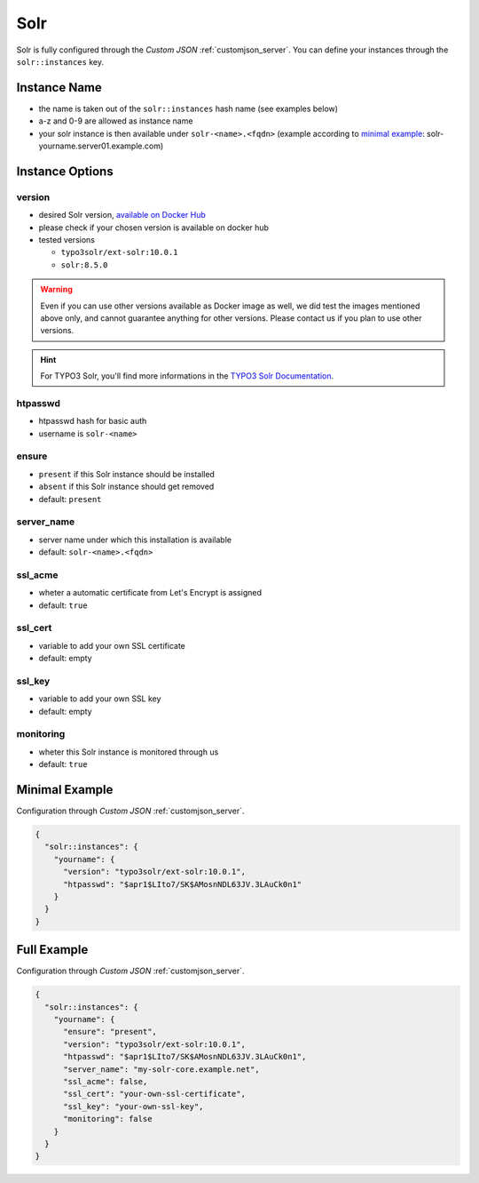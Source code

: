 .. index::
   single: Solr
   :name: solr

====
Solr
====

Solr is fully configured through the `Custom JSON` :ref:`customjson_server`.
You can define your instances through the ``solr::instances`` key.

Instance Name
=============

* the name is taken out of the ``solr::instances`` hash name (see examples below)
* a-z and 0-9 are allowed as instance name
* your solr instance is then available under ``solr-<name>.<fqdn>`` (example according to `minimal example <#minimal-example>`__: solr-yourname.server01.example.com)

Instance Options
================

version
-------

* desired Solr version, `available on Docker Hub <https://hub.docker.com/r/typo3solr/ext-solr/tags?page=1&ordering=last_updated>`__
* please check if your chosen version is available on docker hub
* tested versions

  * ``typo3solr/ext-solr:10.0.1``
  * ``solr:8.5.0``

.. warning::

   Even if you can use other versions available as Docker image as well,
   we did test the images mentioned above only, and cannot guarantee anything
   for other versions. Please contact us if you plan to use other versions.

.. hint::

   For TYPO3 Solr, you'll find more informations in the
   `TYPO3 Solr Documentation <https://docs.typo3.org/p/apache-solr-for-typo3/solr/master/en-us/Index.html>`__.

htpasswd
--------

* htpasswd hash for basic auth
* username is ``solr-<name>``

ensure
------

* ``present`` if this Solr instance should be installed
* ``absent`` if this Solr instance should get removed
* default: ``present``

server_name
-----------

* server name under which this installation is available
* default: ``solr-<name>.<fqdn>``

ssl_acme
--------

* wheter a automatic certificate from Let's Encrypt is assigned
* default: ``true``

ssl_cert
--------

* variable to add your own SSL certificate
* default: empty

ssl_key
--------

* variable to add your own SSL key
* default: empty

monitoring
----------

* wheter this Solr instance is monitored through us
* default: ``true``

Minimal Example
===============


Configuration through `Custom JSON` :ref:`customjson_server`.

.. code-block:: json

   {
     "solr::instances": {
       "yourname": {
         "version": "typo3solr/ext-solr:10.0.1",
         "htpasswd": "$apr1$LIto7/SK$AMosnNDL63JV.3LAuCk0n1"
       }
     }
   }


Full Example
============

Configuration through `Custom JSON` :ref:`customjson_server`.

.. code-block:: json

   {
     "solr::instances": {
       "yourname": {
         "ensure": "present",
         "version": "typo3solr/ext-solr:10.0.1",
         "htpasswd": "$apr1$LIto7/SK$AMosnNDL63JV.3LAuCk0n1",
         "server_name": "my-solr-core.example.net",
         "ssl_acme": false,
         "ssl_cert": "your-own-ssl-certificate",
         "ssl_key": "your-own-ssl-key",
         "monitoring": false
       }
     }
   }

